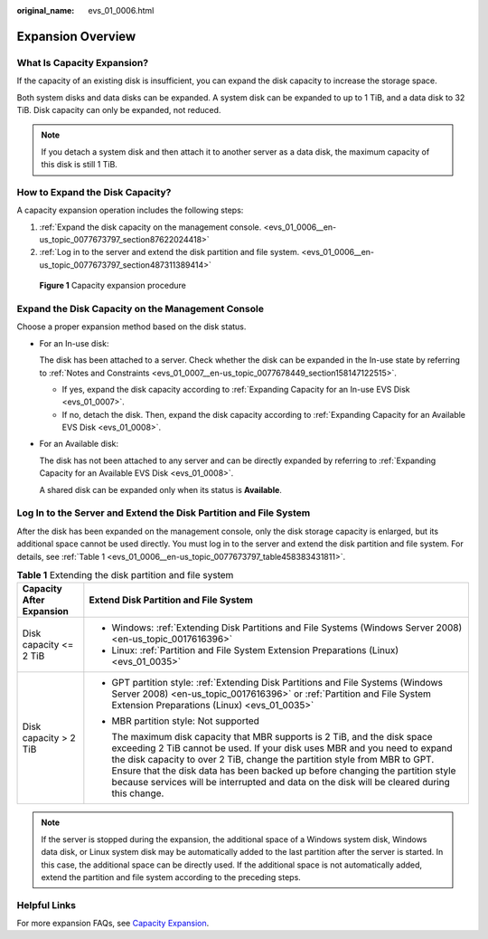 :original_name: evs_01_0006.html

.. _evs_01_0006:

Expansion Overview
==================

What Is Capacity Expansion?
---------------------------

If the capacity of an existing disk is insufficient, you can expand the disk capacity to increase the storage space.

Both system disks and data disks can be expanded. A system disk can be expanded to up to 1 TiB, and a data disk to 32 TiB. Disk capacity can only be expanded, not reduced.

.. note::

   If you detach a system disk and then attach it to another server as a data disk, the maximum capacity of this disk is still 1 TiB.

How to Expand the Disk Capacity?
--------------------------------

A capacity expansion operation includes the following steps:

#. :ref:`Expand the disk capacity on the management console. <evs_01_0006__en-us_topic_0077673797_section87622024418>`
#. :ref:`Log in to the server and extend the disk partition and file system. <evs_01_0006__en-us_topic_0077673797_section487311389414>`


.. figure:: /_static/images/en-us_image_0228748662.png
   :alt: **Figure 1** Capacity expansion procedure

   **Figure 1** Capacity expansion procedure

.. _evs_01_0006__en-us_topic_0077673797_section87622024418:

Expand the Disk Capacity on the Management Console
--------------------------------------------------

Choose a proper expansion method based on the disk status.

-  For an In-use disk:

   The disk has been attached to a server. Check whether the disk can be expanded in the In-use state by referring to :ref:`Notes and Constraints <evs_01_0007__en-us_topic_0077678449_section158147122515>`.

   -  If yes, expand the disk capacity according to :ref:`Expanding Capacity for an In-use EVS Disk <evs_01_0007>`.
   -  If no, detach the disk. Then, expand the disk capacity according to :ref:`Expanding Capacity for an Available EVS Disk <evs_01_0008>`.

-  For an Available disk:

   The disk has not been attached to any server and can be directly expanded by referring to :ref:`Expanding Capacity for an Available EVS Disk <evs_01_0008>`.

   A shared disk can be expanded only when its status is **Available**.

.. _evs_01_0006__en-us_topic_0077673797_section487311389414:

Log In to the Server and Extend the Disk Partition and File System
------------------------------------------------------------------

After the disk has been expanded on the management console, only the disk storage capacity is enlarged, but its additional space cannot be used directly. You must log in to the server and extend the disk partition and file system. For details, see :ref:`Table 1 <evs_01_0006__en-us_topic_0077673797_table458383431811>`.

.. _evs_01_0006__en-us_topic_0077673797_table458383431811:

.. table:: **Table 1** Extending the disk partition and file system

   +-----------------------------------+----------------------------------------------------------------------------------------------------------------------------------------------------------------------------------------------------------------------------------------------------------------------------------------------------------------------------------------------------------------------------------------------------------------------+
   | Capacity After Expansion          | Extend Disk Partition and File System                                                                                                                                                                                                                                                                                                                                                                                |
   +===================================+======================================================================================================================================================================================================================================================================================================================================================================================================================+
   | Disk capacity <= 2 TiB            | -  Windows: :ref:`Extending Disk Partitions and File Systems (Windows Server 2008) <en-us_topic_0017616396>`                                                                                                                                                                                                                                                                                                         |
   |                                   | -  Linux: :ref:`Partition and File System Extension Preparations (Linux) <evs_01_0035>`                                                                                                                                                                                                                                                                                                                              |
   +-----------------------------------+----------------------------------------------------------------------------------------------------------------------------------------------------------------------------------------------------------------------------------------------------------------------------------------------------------------------------------------------------------------------------------------------------------------------+
   | Disk capacity > 2 TiB             | -  GPT partition style: :ref:`Extending Disk Partitions and File Systems (Windows Server 2008) <en-us_topic_0017616396>` or :ref:`Partition and File System Extension Preparations (Linux) <evs_01_0035>`                                                                                                                                                                                                            |
   |                                   |                                                                                                                                                                                                                                                                                                                                                                                                                      |
   |                                   | -  MBR partition style: Not supported                                                                                                                                                                                                                                                                                                                                                                                |
   |                                   |                                                                                                                                                                                                                                                                                                                                                                                                                      |
   |                                   |    The maximum disk capacity that MBR supports is 2 TiB, and the disk space exceeding 2 TiB cannot be used. If your disk uses MBR and you need to expand the disk capacity to over 2 TiB, change the partition style from MBR to GPT. Ensure that the disk data has been backed up before changing the partition style because services will be interrupted and data on the disk will be cleared during this change. |
   +-----------------------------------+----------------------------------------------------------------------------------------------------------------------------------------------------------------------------------------------------------------------------------------------------------------------------------------------------------------------------------------------------------------------------------------------------------------------+

.. note::

   If the server is stopped during the expansion, the additional space of a Windows system disk, Windows data disk, or Linux system disk may be automatically added to the last partition after the server is started. In this case, the additional space can be directly used. If the additional space is not automatically added, extend the partition and file system according to the preceding steps.

Helpful Links
-------------

For more expansion FAQs, see `Capacity Expansion <https://docs.otc.t-systems.com/en-us/usermanual/evs/evs_01_0077.html>`__.
